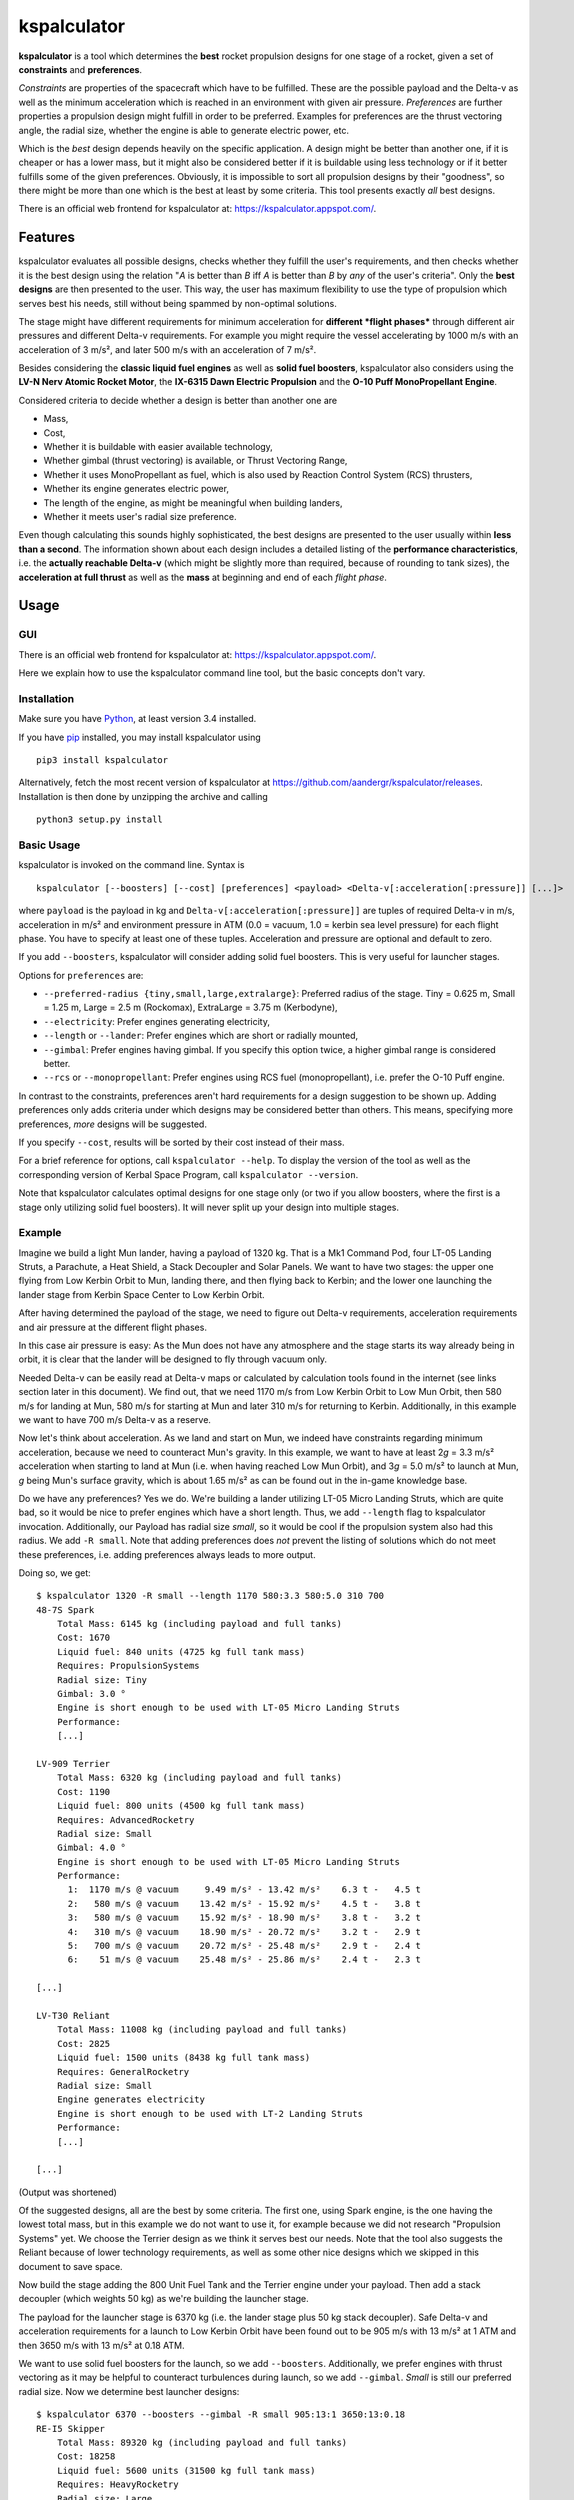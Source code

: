 kspalculator
============

.. intro-start

**kspalculator** is a tool which determines the **best** rocket
propulsion designs for one stage of a rocket, given a set of
**constraints** and **preferences**.

*Constraints* are properties of the spacecraft which have to be
fulfilled. These are the possible payload and the Delta-v as well as the
minimum acceleration which is reached in an environment with given air
pressure. *Preferences* are further properties a propulsion design might
fulfill in order to be preferred. Examples for preferences are the thrust
vectoring angle, the radial size, whether the engine is able to generate
electric power, etc.

Which is the *best* design depends heavily on the specific application.
A design might be better than another one, if it is cheaper or has a
lower mass, but it might also be considered better if it is buildable
using less technology or if it better fulfills some of the given
preferences. Obviously, it is impossible to sort all propulsion designs
by their "goodness", so there might be more than one which is the best
at least by some criteria. This tool presents exactly *all* best
designs.

.. intro-end

There is an official web frontend for kspalculator at:
https://kspalculator.appspot.com/.

Features
--------

.. features-start

kspalculator evaluates all possible designs, checks whether they fulfill
the user's requirements, and then checks whether it is the best design
using the relation "*A* is better than *B* iff *A* is better than *B* by
*any* of the user's criteria". Only the **best designs** are then
presented to the user. This way, the user has maximum flexibility to use
the type of propulsion which serves best his needs, still without being
spammed by non-optimal solutions.

The stage might have different requirements for minimum acceleration for
**different *flight phases*** through different air pressures and
different Delta-v requirements. For example you might require the vessel
accelerating by 1000 m/s with an acceleration of 3 m/s², and later 500
m/s with an acceleration of 7 m/s².

Besides considering the **classic liquid fuel engines** as well as
**solid fuel boosters**, kspalculator also considers using the **LV-N
Nerv Atomic Rocket Motor**, the **IX-6315 Dawn Electric Propulsion** and
the **O-10 Puff MonoPropellant Engine**.

Considered criteria to decide whether a design is better than another
one are

- Mass,
- Cost,
- Whether it is buildable with easier
  available technology,
- Whether gimbal (thrust vectoring) is available,
  or Thrust Vectoring Range,
- Whether it uses MonoPropellant as fuel,
  which is also used by Reaction Control System (RCS) thrusters,
- Whether its engine generates electric power,
- The length of the
  engine, as might be meaningful when building landers,
- Whether it
  meets user's radial size preference.

Even though calculating this sounds highly sophisticated, the best
designs are presented to the user usually within **less than a second**.
The information shown about each design includes a detailed listing of
the **performance characteristics**, i.e. the **actually reachable
Delta-v** (which might be slightly more than required, because of
rounding to tank sizes), the **acceleration at full thrust** as well as
the **mass** at beginning and end of each *flight phase*.

.. features-end

Usage
-----

GUI
~~~

There is an official web frontend for kspalculator at:
https://kspalculator.appspot.com/.

Here we explain how to use the kspalculator command line tool, but the
basic concepts don't vary.

Installation
~~~~~~~~~~~~

.. cli-installation-start

Make sure you have `Python <https://www.python.org/>`__, at least
version 3.4 installed.

If you have `pip <https://pypi.python.org/pypi/pip>`__ installed, you
may install kspalculator using

::

    pip3 install kspalculator

Alternatively, fetch the most recent version of kspalculator at
https://github.com/aandergr/kspalculator/releases. Installation is then
done by unzipping the archive and calling

::

    python3 setup.py install

.. cli-installation-end

Basic Usage
~~~~~~~~~~~

.. cli-usage-start

kspalculator is invoked on the command line. Syntax is

::

    kspalculator [--boosters] [--cost] [preferences] <payload> <Delta-v[:acceleration[:pressure]] [...]>

where ``payload`` is the payload in kg and
``Delta-v[:acceleration[:pressure]]`` are tuples of required Delta-v in
m/s, acceleration in m/s² and environment pressure in ATM (0.0 = vacuum,
1.0 = kerbin sea level pressure) for each flight phase. You have to
specify at least one of these tuples. Acceleration and pressure are
optional and default to zero.

If you add ``--boosters``, kspalculator will consider adding solid fuel
boosters. This is very useful for launcher stages.

Options for ``preferences`` are:

- ``--preferred-radius {tiny,small,large,extralarge}``: Preferred radius
  of the stage. Tiny = 0.625 m, Small = 1.25 m, Large = 2.5 m (Rockomax),
  ExtraLarge = 3.75 m (Kerbodyne),
- ``--electricity``: Prefer engines
  generating electricity,
- ``--length`` or ``--lander``: Prefer engines
  which are short or radially mounted,
- ``--gimbal``: Prefer engines
  having gimbal. If you specify this option twice, a higher gimbal range
  is considered better.
- ``--rcs`` or ``--monopropellant``: Prefer
  engines using RCS fuel (monopropellant), i.e. prefer the O-10 Puff
  engine.

In contrast to the constraints, preferences aren't hard requirements for
a design suggestion to be shown up. Adding preferences only adds
criteria under which designs may be considered better than others. This
means, specifying more preferences, *more* designs will be suggested.

If you specify ``--cost``, results will be sorted by their cost instead
of their mass.

For a brief reference for options, call ``kspalculator --help``. To
display the version of the tool as well as the corresponding version of
Kerbal Space Program, call ``kspalculator --version``.

Note that kspalculator calculates optimal designs for one stage only (or
two if you allow boosters, where the first is a stage only utilizing
solid fuel boosters). It will never split up your design into multiple
stages.

.. cli-usage-end

Example
~~~~~~~

.. example-start

Imagine we build a light Mun lander, having a payload of 1320 kg. That
is a Mk1 Command Pod, four LT-05 Landing Struts, a Parachute, a Heat
Shield, a Stack Decoupler and Solar Panels. We want to have two stages:
the upper one flying from Low Kerbin Orbit to Mun, landing there, and
then flying back to Kerbin; and the lower one launching the lander stage
from Kerbin Space Center to Low Kerbin Orbit.

After having determined the payload of the stage, we need to figure out
Delta-v requirements, acceleration requirements and air pressure at the
different flight phases.

In this case air pressure is easy: As the Mun does not have any
atmosphere and the stage starts its way already being in orbit, it is
clear that the lander will be designed to fly through vacuum only.

Needed Delta-v can be easily read at Delta-v maps or calculated by
calculation tools found in the internet (see links section later in this
document). We find out, that we need 1170 m/s from Low Kerbin Orbit to
Low Mun Orbit, then 580 m/s for landing at Mun, 580 m/s for starting at
Mun and later 310 m/s for returning to Kerbin. Additionally, in this
example we want to have 700 m/s Delta-v as a reserve.

Now let's think about acceleration. As we land and start on Mun, we
indeed have constraints regarding minimum acceleration, because we need
to counteract Mun's gravity. In this example, we want to have at least
2\ *g* = 3.3 m/s² acceleration when starting to land at Mun (i.e. when
having reached Low Mun Orbit), and 3\ *g* = 5.0 m/s² to launch at Mun,
*g* being Mun's surface gravity, which is about 1.65 m/s² as can be
found out in the in-game knowledge base.

Do we have any preferences? Yes we do. We're building a lander utilizing
LT-05 Micro Landing Struts, which are quite bad, so it would be nice to
prefer engines which have a short length. Thus, we add ``--length`` flag
to kspalculator invocation. Additionally, our Payload has radial size
*small*, so it would be cool if the propulsion system also had this
radius. We add ``-R small``. Note that adding preferences does *not*
prevent the listing of solutions which do not meet these preferences,
i.e. adding preferences always leads to more output.

Doing so, we get:

::

    $ kspalculator 1320 -R small --length 1170 580:3.3 580:5.0 310 700
    48-7S Spark
        Total Mass: 6145 kg (including payload and full tanks)
        Cost: 1670
        Liquid fuel: 840 units (4725 kg full tank mass)
        Requires: PropulsionSystems
        Radial size: Tiny
        Gimbal: 3.0 °
        Engine is short enough to be used with LT-05 Micro Landing Struts
        Performance:
        [...]

    LV-909 Terrier
        Total Mass: 6320 kg (including payload and full tanks)
        Cost: 1190
        Liquid fuel: 800 units (4500 kg full tank mass)
        Requires: AdvancedRocketry
        Radial size: Small
        Gimbal: 4.0 °
        Engine is short enough to be used with LT-05 Micro Landing Struts
        Performance:
          1:  1170 m/s @ vacuum     9.49 m/s² - 13.42 m/s²    6.3 t -   4.5 t
          2:   580 m/s @ vacuum    13.42 m/s² - 15.92 m/s²    4.5 t -   3.8 t
          3:   580 m/s @ vacuum    15.92 m/s² - 18.90 m/s²    3.8 t -   3.2 t
          4:   310 m/s @ vacuum    18.90 m/s² - 20.72 m/s²    3.2 t -   2.9 t
          5:   700 m/s @ vacuum    20.72 m/s² - 25.48 m/s²    2.9 t -   2.4 t
          6:    51 m/s @ vacuum    25.48 m/s² - 25.86 m/s²    2.4 t -   2.3 t

    [...]

    LV-T30 Reliant
        Total Mass: 11008 kg (including payload and full tanks)
        Cost: 2825
        Liquid fuel: 1500 units (8438 kg full tank mass)
        Requires: GeneralRocketry
        Radial size: Small
        Engine generates electricity
        Engine is short enough to be used with LT-2 Landing Struts
        Performance:
        [...]

    [...]

(Output was shortened)

Of the suggested designs, all are the best by some criteria. The first
one, using Spark engine, is the one having the lowest total mass, but in
this example we do not want to use it, for example because we did not
research "Propulsion Systems" yet. We choose the Terrier design as we
think it serves best our needs. Note that the tool also suggests the
Reliant because of lower technology requirements, as well as some other
nice designs which we skipped in this document to save space.

Now build the stage adding the 800 Unit Fuel Tank and the Terrier engine
under your payload. Then add a stack decoupler (which weights 50 kg) as
we're building the launcher stage.

The payload for the launcher stage is 6370 kg (i.e. the lander stage
plus 50 kg stack decoupler). Safe Delta-v and acceleration requirements
for a launch to Low Kerbin Orbit have been found out to be 905 m/s with
13 m/s² at 1 ATM and then 3650 m/s with 13 m/s² at 0.18 ATM.

We want to use solid fuel boosters for the launch, so we add
``--boosters``. Additionally, we prefer engines with thrust vectoring as
it may be helpful to counteract turbulences during launch, so we add
``--gimbal``. *Small* is still our preferred radial size. Now we
determine best launcher designs:

::

    $ kspalculator 6370 --boosters --gimbal -R small 905:13:1 3650:13:0.18
    RE-I5 Skipper
        Total Mass: 89320 kg (including payload and full tanks)
        Cost: 18258
        Liquid fuel: 5600 units (31500 kg full tank mass)
        Requires: HeavyRocketry
        Radial size: Large
        Gimbal: 2.0 °
        Engine generates electricity
        Radially attached 2 * S1 Kickback SFB
        SFBs mounted on TT-70 Radial Decoupler, Advanced Nose Cone, 2 * EAS-4 Strut Connector each
        Performance:
         *1:   905 m/s @ 1.00 atm  13.30 m/s² - 21.35 m/s²   89.3 t -  55.6 t
         *2:   213 m/s @ 0.18 atm  23.59 m/s² - 26.08 m/s²   55.6 t -  50.3 t
          3:  3437 m/s @ 0.18 atm  15.55 m/s² - 47.68 m/s²   40.9 t -  13.3 t
          4:   107 m/s @ 0.18 atm  47.68 m/s² - 49.37 m/s²   13.3 t -  12.9 t

    4 * Mk-55 Thud, radially mounted
        Total Mass: 108520 kg (including payload and full tanks)
        Cost: 19467
        Liquid fuel: 4600 units (25875 kg full tank mass)
        Requires: HeavyRocketry
        Radial size: Small
        Gimbal: 8.0 °
        Engine is short enough to be used with LT-05 Micro Landing Struts
        Radially attached 3 * S1 Kickback SFB
        SFBs mounted on TT-70 Radial Decoupler, Advanced Nose Cone, 2 * EAS-4 Strut Connector each
        You might limit SFB thrust to 79.5 %
        Performance:
         *1:   905 m/s @ 1.00 atm  16.42 m/s² - 26.35 m/s²  108.5 t -  67.6 t
         *2:   637 m/s @ 0.18 atm  29.12 m/s² - 39.36 m/s²   67.6 t -  50.0 t
          3:  3013 m/s @ 0.18 atm  13.15 m/s² - 36.68 m/s²   35.8 t -  12.9 t
          4:     2 m/s @ 0.18 atm  36.68 m/s² - 36.71 m/s²   12.9 t -  12.8 t

    [...]

(Output was shortened)

The asterisks in the performance tables indicate that the phase of
flight is done by solid fuel boosters. The SFB thrust limit suggestion
is the minimum thrust required to fulfill your acceleration constraints.

Now build one of the launchers being suggested by kspalculator and we're
ready to do a giant leap for kerbinkind.

.. example-end

Helpful Links
-------------

.. links-start

Official web frontend for kspalculator:
https://kspalculator.appspot.com/.

Nice cheat sheet, especially containing maps with required Delta-v:
http://wiki.kerbalspaceprogram.com/wiki/Cheat\_sheet

There is a `thread in the Kerbal Space Program
forums <http://forum.kerbalspaceprogram.com/index.php?/topic/140434-kspalculator-determine-best-rocket-propulsion-designs-ie-engine-and-fuel-quantity-for-given-constraints/>`__
about kspalculator.

In case you find any problems or have suggestions, please help us
improving this tool by reporting them at:
https://github.com/aandergr/kspalculator/issues

.. links-end
